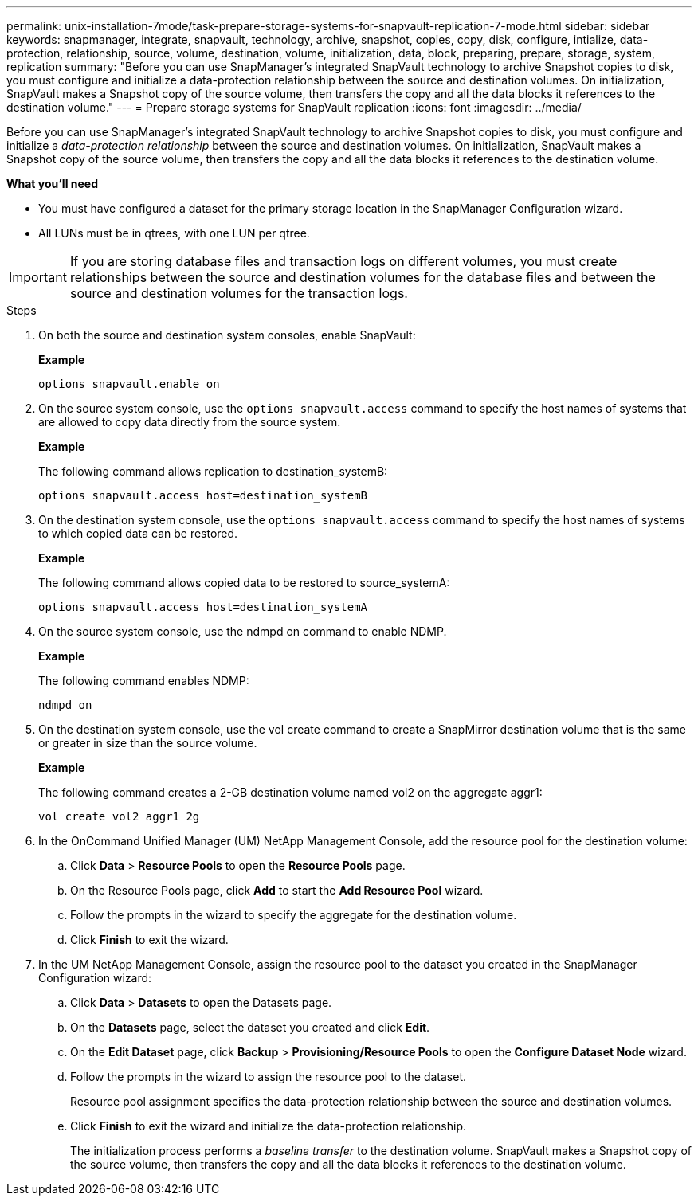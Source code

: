 ---
permalink: unix-installation-7mode/task-prepare-storage-systems-for-snapvault-replication-7-mode.html
sidebar: sidebar
keywords: snapmanager, integrate, snapvault, technology, archive, snapshot, copies, copy, disk, configure, intialize, data-protection, relationship, source, volume, destination, volume, initialization, data, block, preparing, prepare, storage, system, replication
summary: "Before you can use SnapManager’s integrated SnapVault technology to archive Snapshot copies to disk, you must configure and initialize a data-protection relationship between the source and destination volumes. On initialization, SnapVault makes a Snapshot copy of the source volume, then transfers the copy and all the data blocks it references to the destination volume."
---
= Prepare storage systems for SnapVault replication
:icons: font
:imagesdir: ../media/

[.lead]
Before you can use SnapManager's integrated SnapVault technology to archive Snapshot copies to disk, you must configure and initialize a _data-protection relationship_ between the source and destination volumes. On initialization, SnapVault makes a Snapshot copy of the source volume, then transfers the copy and all the data blocks it references to the destination volume.

*What you'll need*

* You must have configured a dataset for the primary storage location in the SnapManager Configuration wizard.
* All LUNs must be in qtrees, with one LUN per qtree.

IMPORTANT: If you are storing database files and transaction logs on different volumes, you must create relationships between the source and destination volumes for the database files and between the source and destination volumes for the transaction logs.

.Steps

. On both the source and destination system consoles, enable SnapVault:
+
*Example*
+
----
options snapvault.enable on
----

. On the source system console, use the `options snapvault.access` command to specify the host names of systems that are allowed to copy data directly from the source system.
+
*Example*
+
The following command allows replication to destination_systemB:
+
----
options snapvault.access host=destination_systemB
----

. On the destination system console, use the `options snapvault.access` command to specify the host names of systems to which copied data can be restored.
+
*Example*
+
The following command allows copied data to be restored to source_systemA:
+
----
options snapvault.access host=destination_systemA
----

. On the source system console, use the ndmpd on command to enable NDMP.
+
*Example*
+
The following command enables NDMP:
+
----
ndmpd on
----

. On the destination system console, use the vol create command to create a SnapMirror destination volume that is the same or greater in size than the source volume.
+
*Example*
+
The following command creates a 2-GB destination volume named vol2 on the aggregate aggr1:
+
----
vol create vol2 aggr1 2g
----

. In the OnCommand Unified Manager (UM) NetApp Management Console, add the resource pool for the destination volume:
 .. Click *Data* > *Resource Pools* to open the *Resource Pools* page.
 .. On the Resource Pools page, click *Add* to start the *Add Resource Pool* wizard.
 .. Follow the prompts in the wizard to specify the aggregate for the destination volume.
 .. Click *Finish* to exit the wizard.
. In the UM NetApp Management Console, assign the resource pool to the dataset you created in the SnapManager Configuration wizard:
 .. Click *Data* > *Datasets* to open the Datasets page.
 .. On the *Datasets* page, select the dataset you created and click *Edit*.
 .. On the *Edit Dataset* page, click *Backup* > *Provisioning/Resource Pools* to open the *Configure Dataset Node* wizard.
 .. Follow the prompts in the wizard to assign the resource pool to the dataset.
+
Resource pool assignment specifies the data-protection relationship between the source and destination volumes.

 .. Click *Finish* to exit the wizard and initialize the data-protection relationship.
+
The initialization process performs a _baseline transfer_ to the destination volume. SnapVault makes a Snapshot copy of the source volume, then transfers the copy and all the data blocks it references to the destination volume.

